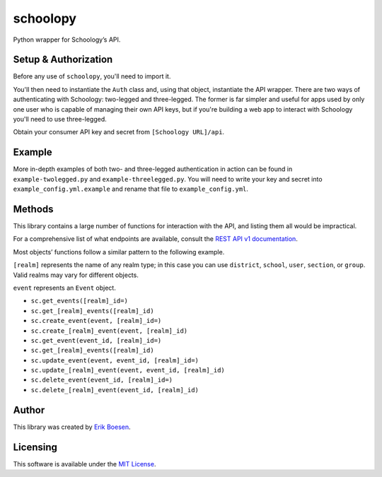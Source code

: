schoolopy
=========

Python wrapper for Schoology’s API.

Setup & Authorization
---------------------

Before any use of ``schoolopy``, you'll need to import it.

.. code:: py
    import schoolopy

You'll then need to instantiate the ``Auth`` class and, using that object, instantiate the API wrapper. There are two ways of authenticating with Schoology: two-legged and three-legged. The former is far simpler and useful for apps used by only one user who is capable of managing their own API keys, but if you're building a web app to interact with Schoology you'll need to use three-legged.

Obtain your consumer API key and secret from ``[Schoology URL]/api``.

.. code:: py
    # Two-legged
    sc = schoolopy.Schoology(schoolopy.Auth(key, secret))
    sc.get_feed()  # etc.

.. code:: py
    # Three-legged
    auth = schoolopy.Auth(key, secret, three_legged=True, domain='https://schoology.com')  # Replace URL with that of your school's Schoology
    url = auth.request_authorization()
    # Redirect user to that URL as appropriate for your application. Once user has performed action, continue.
    if not auth.authorize():
        raise SystemExit('User not authorized!')
    sc = schoolopy.Schoology(auth)

Example
-------

More in-depth examples of both two- and three-legged authentication in action can be found in ``example-twolegged.py`` and ``example-threelegged.py``. You will need to write your key and secret into ``example_config.yml.example`` and rename that file to ``example_config.yml``.

Methods
-------

This library contains a large number of functions for interaction with the API, and listing them all would be impractical.

For a comprehensive list of what endpoints are available, consult the `REST API v1 documentation <https://developers.schoology.com/api-documentation/rest-api-v1>`_.

Most objects’ functions follow a similar pattern to the following example.

``[realm]`` represents the name of any realm type; in this case you can use ``district``, ``school``, ``user``, ``section``, or ``group``. Valid realms may vary for different objects.

``event`` represents an ``Event`` object.

-  ``sc.get_events([realm]_id=)``
-  ``sc.get_[realm]_events([realm]_id)``
-  ``sc.create_event(event, [realm]_id=)``
-  ``sc.create_[realm]_event(event, [realm]_id)``
-  ``sc.get_event(event_id, [realm]_id=)``
-  ``sc.get_[realm]_events([realm]_id)``
-  ``sc.update_event(event, event_id, [realm]_id=)``
-  ``sc.update_[realm]_event(event, event_id, [realm]_id)``
-  ``sc.delete_event(event_id, [realm]_id=)``
-  ``sc.delete_[realm]_event(event_id, [realm]_id)``

Author
------

This library was created by `Erik Boesen <https://github.com/ErikBoesen>`_.

Licensing
---------

This software is available under the `MIT License <LICENSE>`_.
